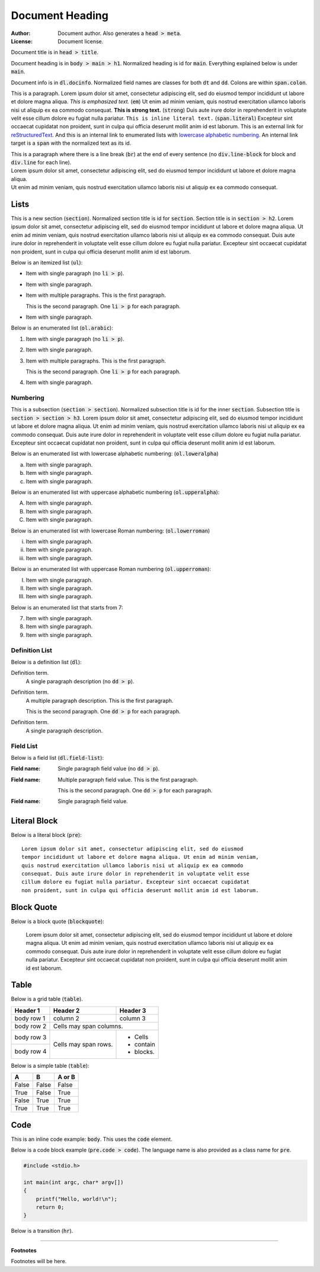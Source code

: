 .. title:: Document Title

================
Document Heading
================

:Author:  Document author. Also generates a :code:`head > meta`.
:License: Document license.

Document title is in :code:`head > title`.

Document heading is in :code:`body > main > h1`.
Normalized heading is id for :code:`main`.
Everything explained below is under :code:`main`.

Document info is in :code:`dl.docinfo`.
Normalized field names are classes for both :code:`dt` and :code:`dd`.
Colons are within :code:`span.colon`.

This is a paragraph.
Lorem ipsum dolor sit amet, consectetur adipiscing elit, sed do eiusmod tempor
incididunt ut labore et dolore magna aliqua.
*This is emphasized text.* (:code:`em`)
Ut enim ad minim veniam, quis nostrud exercitation ullamco laboris nisi ut
aliquip ex ea commodo consequat.
**This is strong text.** (:code:`strong`)
Duis aute irure dolor in reprehenderit in voluptate velit esse cillum dolore
eu fugiat nulla pariatur.
``This is inline literal text.`` (:code:`span.literal`)
Excepteur sint occaecat cupidatat non proident, sunt in culpa qui officia
deserunt mollit anim id est laborum.
This is an external link for
`reStructuredText <https://docutils.sourceforge.io/docs/user/rst/quickref.html>`_.
And this is an internal link to enumerated lists with
`lowercase alphabetic numbering`_.
An internal link target is a :code:`span` with the normalized text as its id.

| This is a paragraph where there is a line break (:code:`br`) at the end
  of every sentence (no :code:`div.line-block` for block and
  :code:`div.line` for each line).
| Lorem ipsum dolor sit amet, consectetur adipiscing elit, sed do eiusmod
  tempor incididunt ut labore et dolore magna aliqua.
| Ut enim ad minim veniam, quis nostrud exercitation ullamco laboris nisi ut
  aliquip ex ea commodo consequat.

Lists
=====

This is a new section (:code:`section`).
Normalized section title is id for :code:`section`.
Section title is in :code:`section > h2`.
Lorem ipsum dolor sit amet, consectetur adipiscing elit, sed do eiusmod
tempor incididunt ut labore et dolore magna aliqua. Ut enim ad minim veniam,
quis nostrud exercitation ullamco laboris nisi ut aliquip ex ea commodo
consequat. Duis aute irure dolor in reprehenderit in voluptate velit esse
cillum dolore eu fugiat nulla pariatur. Excepteur sint occaecat cupidatat
non proident, sunt in culpa qui officia deserunt mollit anim id est laborum.

Below is an itemized list (:code:`ul`):

- Item with single paragraph (no :code:`li > p`).

- Item with single paragraph.

- Item with multiple paragraphs. This is the first paragraph.

  This is the second paragraph. One :code:`li > p` for each paragraph.

- Item with single paragraph.

Below is an enumerated list (:code:`ol.arabic`):

#. Item with single paragraph (no :code:`li > p`).

#. Item with single paragraph.

#. Item with multiple paragraphs. This is the first paragraph.

   This is the second paragraph. One :code:`li > p` for each paragraph.

#. Item with single paragraph.

Numbering
---------

This is a subsection (:code:`section > section`).
Normalized subsection title is id for the inner :code:`section`.
Subsection title is :code:`section > section > h3`.
Lorem ipsum dolor sit amet, consectetur adipiscing elit, sed do eiusmod
tempor incididunt ut labore et dolore magna aliqua. Ut enim ad minim veniam,
quis nostrud exercitation ullamco laboris nisi ut aliquip ex ea commodo
consequat. Duis aute irure dolor in reprehenderit in voluptate velit esse
cillum dolore eu fugiat nulla pariatur. Excepteur sint occaecat cupidatat
non proident, sunt in culpa qui officia deserunt mollit anim id est laborum.

Below is an enumerated list with _`lowercase alphabetic numbering`:
(:code:`ol.loweralpha`)

a. Item with single paragraph.
#. Item with single paragraph.
#. Item with single paragraph.

Below is an enumerated list with uppercase alphabetic numbering
(:code:`ol.upperalpha`):

A. Item with single paragraph.
#. Item with single paragraph.
#. Item with single paragraph.

Below is an enumerated list with lowercase Roman numbering:
(:code:`ol.lowerroman`)

i. Item with single paragraph.
#. Item with single paragraph.
#. Item with single paragraph.

Below is an enumerated list with uppercase Roman numbering
(:code:`ol.upperroman`):

I. Item with single paragraph.
#. Item with single paragraph.
#. Item with single paragraph.

Below is an enumerated list that starts from 7:

7. Item with single paragraph.
#. Item with single paragraph.
#. Item with single paragraph.

Definition List
---------------

Below is a definition list (:code:`dl`):

Definition term.
  A single paragraph description (no :code:`dd > p`).

Definition term.
  A multiple paragraph description. This is the first paragraph.

  This is the second paragraph. One :code:`dd > p` for each paragraph.

Definition term.
  A single paragraph description.

Field List
----------

Below is a field list (:code:`dl.field-list`):

:Field name:
  Single paragraph field value (no :code:`dd > p`).

:Field name:
  Multiple paragraph field value. This is the first paragraph.

  This is the second paragraph. One :code:`dd > p` for each paragraph.

:Field name:
  Single paragraph field value.

Literal Block
=============

Below is a literal block (:code:`pre`)::

  Lorem ipsum dolor sit amet, consectetur adipiscing elit, sed do eiusmod
  tempor incididunt ut labore et dolore magna aliqua. Ut enim ad minim veniam,
  quis nostrud exercitation ullamco laboris nisi ut aliquip ex ea commodo
  consequat. Duis aute irure dolor in reprehenderit in voluptate velit esse
  cillum dolore eu fugiat nulla pariatur. Excepteur sint occaecat cupidatat
  non proident, sunt in culpa qui officia deserunt mollit anim id est laborum.

Block Quote
===========

Below is a block quote (:code:`blockquote`):

  Lorem ipsum dolor sit amet, consectetur adipiscing elit, sed do eiusmod
  tempor incididunt ut labore et dolore magna aliqua. Ut enim ad minim veniam,
  quis nostrud exercitation ullamco laboris nisi ut aliquip ex ea commodo
  consequat. Duis aute irure dolor in reprehenderit in voluptate velit esse
  cillum dolore eu fugiat nulla pariatur. Excepteur sint occaecat cupidatat
  non proident, sunt in culpa qui officia deserunt mollit anim id est laborum.

Table
=====

Below is a grid table (:code:`table`).

+------------+------------+-----------+
| Header 1   | Header 2   | Header 3  |
+============+============+===========+
| body row 1 | column 2   | column 3  |
+------------+------------+-----------+
| body row 2 | Cells may span columns.|
+------------+------------+-----------+
| body row 3 | Cells may  | - Cells   |
+------------+ span rows. | - contain |
| body row 4 |            | - blocks. |
+------------+------------+-----------+

Below is a simple table (:code:`table`):

=====  =====  ======
  A      B    A or B
=====  =====  ======
False  False  False
True   False  True
False  True   True
True   True   True
=====  =====  ======

Code
====

This is an inline code example: :code:`body`.
This uses the :code:`code` element.

Below is a code block example (:code:`pre.code > code`).
The language name is also provided as a class name for :code:`pre`.

.. code:: c

   #include <stdio.h>

   int main(int argc, char* argv[])
   {
       printf("Hello, world!\n");
       return 0;
   }

Below is a transition (:code:`hr`).

----

**Footnotes**

Footnotes will be here.
